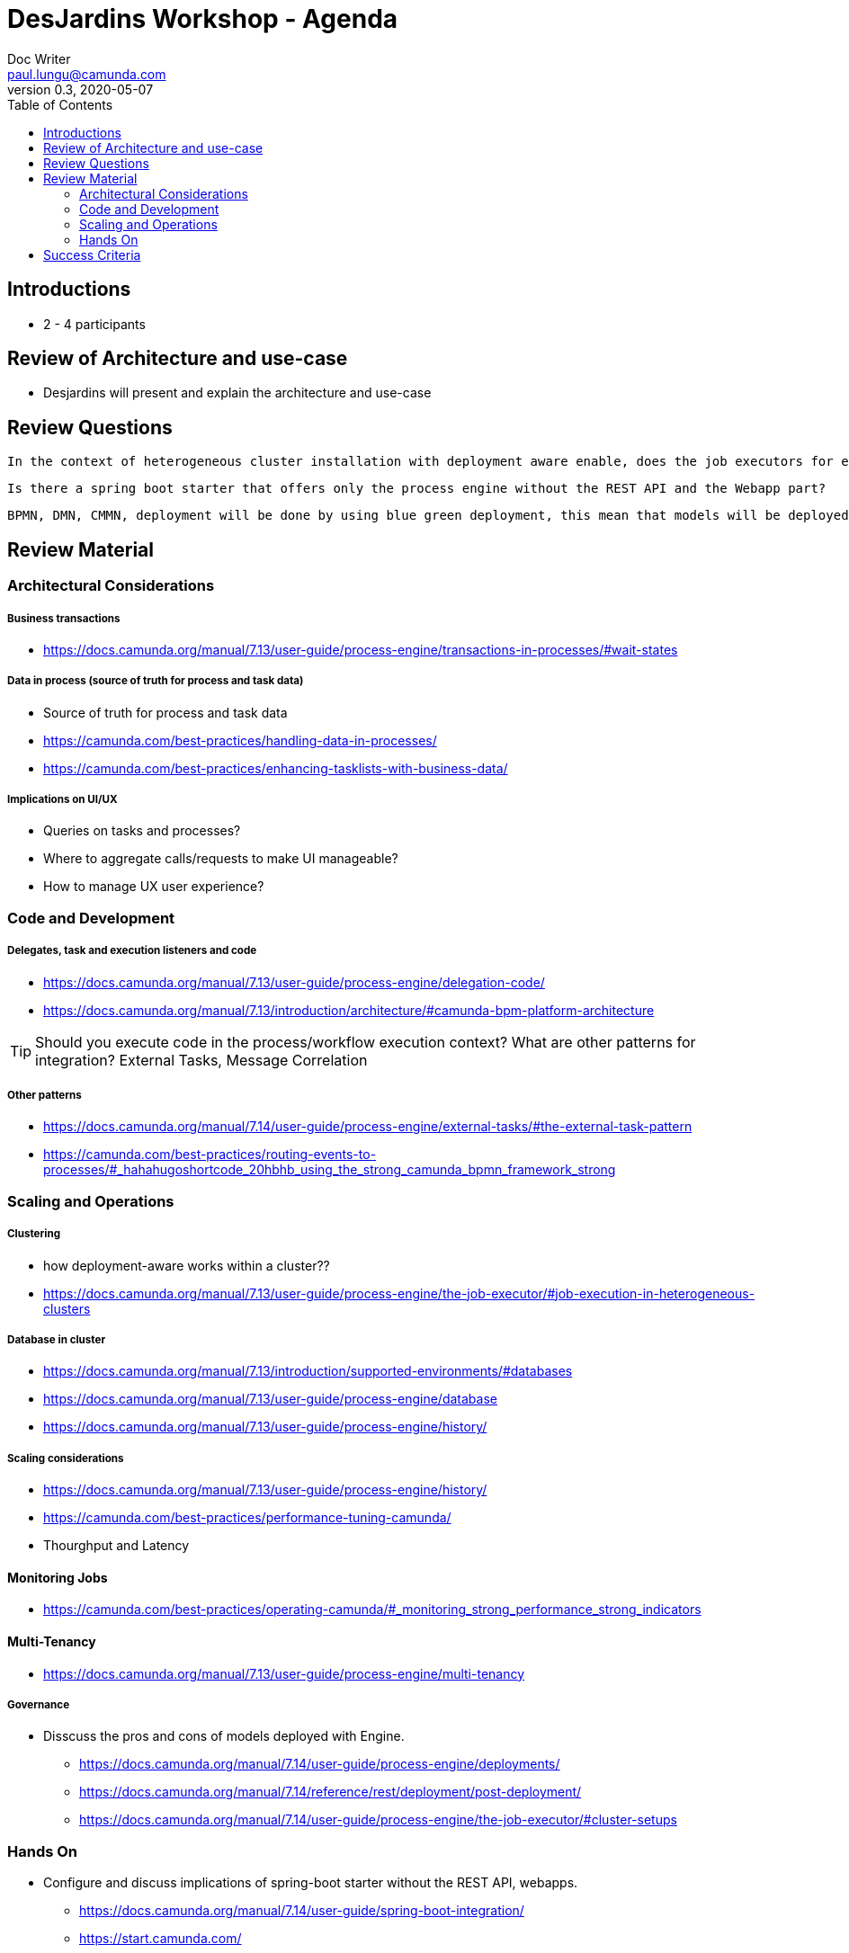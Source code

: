 = DesJardins Workshop - Agenda
Doc Writer <paul.lungu@camunda.com>
v0.3, 2020-05-07
:toc:

== Introductions
* 2 - 4 participants

== Review of Architecture and use-case
* Desjardins will present and explain the architecture and use-case

== Review Questions
====
 In the context of heterogeneous cluster installation with deployment aware enable, does the job executors for each clusters will take jobs that belong to their deployment. (example : if I start a process instance of project A by the REST API cluster, does the thread execution will be on the cluster of project A? Thinking of the delegates that are only available on that cluster)

 Is there a spring boot starter that offers only the process engine without the REST API and the Webapp part?

 BPMN, DMN, CMMN, deployment will be done by using blue green deployment, this mean that models will be deployed as engine starting up. Do you have concern about this kind of deployment?

====

== Review Material

=== Architectural Considerations

##### Business transactions
** https://docs.camunda.org/manual/7.13/user-guide/process-engine/transactions-in-processes/#wait-states

##### Data in process (source of truth for process and task data)
** Source of truth for process and task data
** https://camunda.com/best-practices/handling-data-in-processes/
** https://camunda.com/best-practices/enhancing-tasklists-with-business-data/

##### Implications on UI/UX
** Queries on tasks and processes?
** Where to aggregate calls/requests to make UI manageable?
** How to manage UX user experience? 

=== Code and Development
===== Delegates, task and execution listeners and code
** https://docs.camunda.org/manual/7.13/user-guide/process-engine/delegation-code/
** https://docs.camunda.org/manual/7.13/introduction/architecture/#camunda-bpm-platform-architecture

TIP: Should you execute code in the process/workflow execution context? What are other patterns for integration? External Tasks, Message Correlation

===== Other patterns
 * https://docs.camunda.org/manual/7.14/user-guide/process-engine/external-tasks/#the-external-task-pattern
 * https://camunda.com/best-practices/routing-events-to-processes/#_hahahugoshortcode_20hbhb_using_the_strong_camunda_bpmn_framework_strong

=== Scaling and Operations

##### Clustering
** how deployment-aware works within a cluster??
** https://docs.camunda.org/manual/7.13/user-guide/process-engine/the-job-executor/#job-execution-in-heterogeneous-clusters

##### Database in cluster
** https://docs.camunda.org/manual/7.13/introduction/supported-environments/#databases
** https://docs.camunda.org/manual/7.13/user-guide/process-engine/database
** https://docs.camunda.org/manual/7.13/user-guide/process-engine/history/

##### Scaling considerations
** https://docs.camunda.org/manual/7.13/user-guide/process-engine/history/
** https://camunda.com/best-practices/performance-tuning-camunda/
** Thourghput and Latency

#### Monitoring Jobs
** https://camunda.com/best-practices/operating-camunda/#_monitoring_strong_performance_strong_indicators

#### Multi-Tenancy
** https://docs.camunda.org/manual/7.13/user-guide/process-engine/multi-tenancy

##### Governance
*** Disscuss the pros and cons of models deployed with Engine.
** https://docs.camunda.org/manual/7.14/user-guide/process-engine/deployments/
** https://docs.camunda.org/manual/7.14/reference/rest/deployment/post-deployment/
** https://docs.camunda.org/manual/7.14/user-guide/process-engine/the-job-executor/#cluster-setups

=== Hands On
*** Configure and discuss implications of spring-boot starter without the REST API, webapps.
** https://docs.camunda.org/manual/7.14/user-guide/spring-boot-integration/
** https://start.camunda.com/


== Success Criteria
* Recommendations
** Spring-boot project recomedations and example artifacts for deploying Engine without the REST API and the Webapp
*** Use the initalizer to create and build an artifact with the criteria needed
*** https://start.camunda.com/

** Knowledge transfer for architecture within heterogeneous cluster
** Knowledge transfer for model deployment

* Recordings of the sessions

////

== Dates for Architecture Workshop
* OCT 12th and 13th for 4 hours

== Future dates Architecture Review
* TBD - some time in November
* This will be an opportunity to digest info from Archtecture workshop, and also follow up with a workshop after some decisions are solidified

== Notes
** Org/Business can expose API's
** Org's own the deployments of engine, and devops,and process models/DMN's (Process family/Self service dev-ops)
** Where does the data-base live who owns it?
** Models are deployed with the engine in the project.
** Allow Org's to build flexible UI/UX
** PCF plastform
** TIPCO BPM - Virtualilzed Environment 30 biz products with several workflows
** Moving to on demand platform possibly Camunda
** Building platform around camunda
** Microservices running on PCF
** UI integration API
** architecture guidance to business line
** business line will have node and be able to create ORG

TODO: More about process archive and bpm-platform.xml. Get info from Chris

////